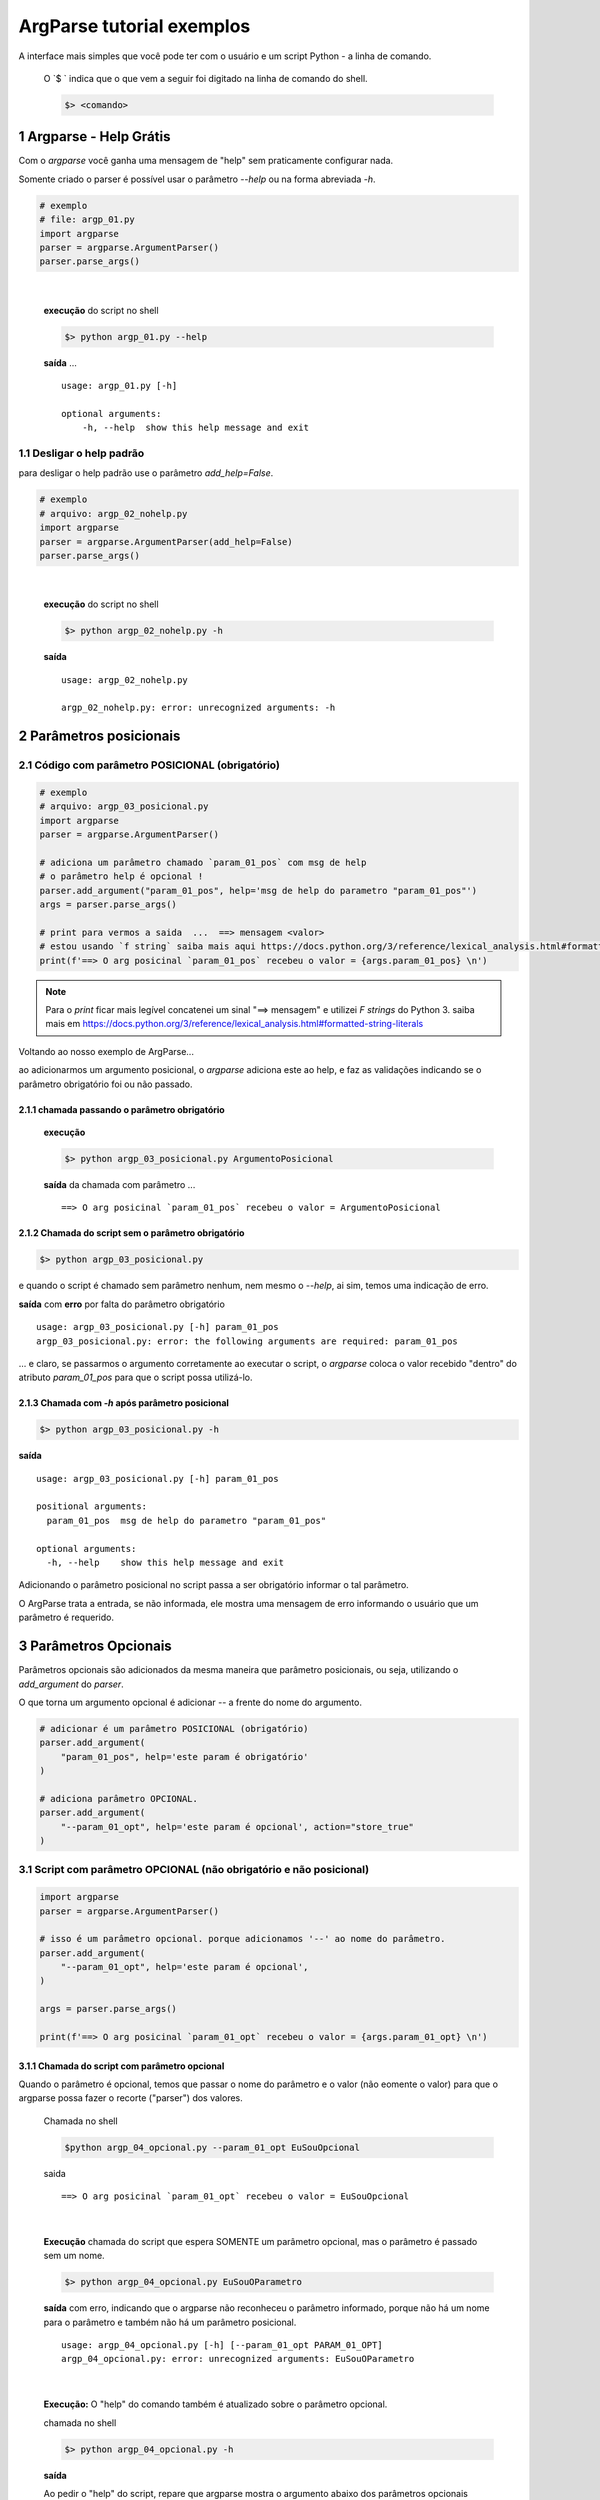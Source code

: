 
.. meta::
    :title: ARGPARSE Tutorial
    :author: Carlos Leite /
    :description: exemplos sobre o módulo python argparse
    :description lang=en: samples about python argparse module
    :keywords: python, argparse, sample, tutorial

.. sectnum::
    :depth: 3


***************************
ArgParse tutorial  exemplos
***************************

A interface mais simples que você pode ter com o usuário e um script Python - a linha de comando.

    O `$ ` indica que o que vem a seguir foi digitado na linha de comando do shell.

    .. code-block:: bash

        $> <comando>


Argparse - Help Grátis
======================

Com o `argparse` você ganha uma mensagem de "help" sem praticamente configurar nada.

Somente criado o parser  é possível usar o parâmetro `--help` ou na forma abreviada `-h`.

.. code-block:: python

    # exemplo
    # file: argp_01.py
    import argparse
    parser = argparse.ArgumentParser()
    parser.parse_args()
|

    **execução** do script no shell

    .. code-block:: bash

        $> python argp_01.py --help

    **saída** ...

    ::

        usage: argp_01.py [-h]

        optional arguments:
            -h, --help  show this help message and exit


Desligar o help padrão
----------------------

para desligar o help padrão use o parâmetro `add_help=False`.

.. code-block:: python

    # exemplo
    # arquivo: argp_02_nohelp.py
    import argparse
    parser = argparse.ArgumentParser(add_help=False)
    parser.parse_args()
|

    **execução** do script no shell

    .. code-block:: bash

        $> python argp_02_nohelp.py -h

    **saída**

    ::

        usage: argp_02_nohelp.py

        argp_02_nohelp.py: error: unrecognized arguments: -h


Parâmetros posicionais
======================


Código com parâmetro POSICIONAL (obrigatório)
---------------------------------------------

.. code-block:: python

    # exemplo
    # arquivo: argp_03_posicional.py
    import argparse
    parser = argparse.ArgumentParser()

    # adiciona um parâmetro chamado `param_01_pos` com msg de help
    # o parâmetro help é opcional !
    parser.add_argument("param_01_pos", help='msg de help do parametro "param_01_pos"')
    args = parser.parse_args()

    # print para vermos a saida  ...  ==> mensagem <valor>
    # estou usando `f string` saiba mais aqui https://docs.python.org/3/reference/lexical_analysis.html#formatted-string-literals
    print(f'==> O arg posicinal `param_01_pos` recebeu o valor = {args.param_01_pos} \n')


.. note::
    Para o `print` ficar mais legível concatenei um sinal "==> mensagem" e
    utilizei  `F strings` do Python 3.
    saiba mais em  https://docs.python.org/3/reference/lexical_analysis.html#formatted-string-literals

Voltando ao nosso exemplo de ArgParse...

ao adicionarmos um argumento posicional, o `argparse` adiciona este ao help, e faz as validações indicando se o parâmetro obrigatório foi ou não passado.


chamada passando o parâmetro obrigatório
^^^^^^^^^^^^^^^^^^^^^^^^^^^^^^^^^^^^^^^^

    **execução**

    .. code-block:: bash

        $> python argp_03_posicional.py ArgumentoPosicional

    **saída** da chamada com parâmetro ...

    ::

        ==> O arg posicinal `param_01_pos` recebeu o valor = ArgumentoPosicional


Chamada do script sem o parâmetro obrigatório
^^^^^^^^^^^^^^^^^^^^^^^^^^^^^^^^^^^^^^^^^^^^^

.. code-block:: bash

    $> python argp_03_posicional.py

e quando o script é chamado sem parâmetro nenhum, nem mesmo o `--help`, ai sim, temos uma indicação de erro.

**saída** com **erro** por falta do parâmetro obrigatório

::

    usage: argp_03_posicional.py [-h] param_01_pos
    argp_03_posicional.py: error: the following arguments are required: param_01_pos

... e claro, se passarmos o argumento corretamente ao executar o script, o `argparse` coloca o valor recebido "dentro" do atributo `param_01_pos` para que o script possa utilizá-lo.


Chamada com `-h` após parâmetro posicional
^^^^^^^^^^^^^^^^^^^^^^^^^^^^^^^^^^^^^^^^^^

.. code-block:: bash

    $> python argp_03_posicional.py -h

**saída**

::

    usage: argp_03_posicional.py [-h] param_01_pos

    positional arguments:
      param_01_pos  msg de help do parametro "param_01_pos"

    optional arguments:
      -h, --help    show this help message and exit


Adicionando o parâmetro posicional no script passa a ser obrigatório informar o tal parâmetro.

O ArgParse trata a entrada, se não informada, ele mostra uma mensagem de erro informando o usuário que um parâmetro é requerido.


Parâmetros Opcionais
====================


Parâmetros opcionais são adicionados da mesma maneira que parâmetro posicionais, ou seja, utilizando o `add_argument` do `parser`.

O que torna um argumento opcional é adicionar `--` a frente do nome do argumento.


.. code-block:: python

    # adicionar é um parâmetro POSICIONAL (obrigatório)
    parser.add_argument(
        "param_01_pos", help='este param é obrigatório'
    )

    # adiciona parâmetro OPCIONAL.
    parser.add_argument(
        "--param_01_opt", help='este param é opcional', action="store_true"
    )


Script com parâmetro OPCIONAL (não obrigatório e não posicional)
----------------------------------------------------------------


.. code-block:: python

    import argparse
    parser = argparse.ArgumentParser()

    # isso é um parâmetro opcional. porque adicionamos '--' ao nome do parâmetro.
    parser.add_argument(
        "--param_01_opt", help='este param é opcional',
    )

    args = parser.parse_args()

    print(f'==> O arg posicinal `param_01_opt` recebeu o valor = {args.param_01_opt} \n')


Chamada do script com parâmetro opcional
^^^^^^^^^^^^^^^^^^^^^^^^^^^^^^^^^^^^^^^^

Quando o parâmetro é opcional, temos que passar o nome do parâmetro e o valor (não eomente o valor) para que o argparse possa fazer o recorte ("parser") dos valores.

    Chamada no shell

    .. code-block:: bash

        $python argp_04_opcional.py --param_01_opt EuSouOpcional

    saida

    ::

        ==> O arg posicinal `param_01_opt` recebeu o valor = EuSouOpcional
|

    **Execução** chamada do script que espera SOMENTE um parâmetro opcional,
    mas o parâmetro é passado sem um nome.

    .. code-block:: bash

        $> python argp_04_opcional.py EuSouOParametro

    **saída** com erro, indicando que o argparse não reconheceu o parâmetro informado, porque não há um nome para o parâmetro e também não há um parâmetro posicional.

    ::

        usage: argp_04_opcional.py [-h] [--param_01_opt PARAM_01_OPT]
        argp_04_opcional.py: error: unrecognized arguments: EuSouOParametro
|

    **Execução:** O "help" do comando também é atualizado sobre o parâmetro opcional.

    chamada no shell

    .. code-block:: bash

        $> python argp_04_opcional.py -h

    **saída**

    Ao pedir o "help" do script, repare que argparse mostra  o argumento abaixo dos parâmetros opcionais ("optional arguments:")

    ::

        usage: argp_04_opcional.py [-h] [--param_01_opt PARAM_01_OPT]

        optional arguments:
          -h, --help            show this help message and exit
          --param_01_opt PARAM_01_OPT

podemos executar o script sem nenhum parâmetro ...


Chamada sem o parâmetro opcional
^^^^^^^^^^^^^^^^^^^^^^^^^^^^^^^^

    **Execução**: nada é passado ao parâmetro posicional.

    .. code-block:: bash

        $> python argp_04_opcional.py

    **saída**

    ::

        ==> O arg posicinal `param_01_opt` recebeu o valor = None

como não passamos nenhum parâmetro, o valor atribuído ao parâmetro dentro do script é `none`.

Mas não houve erro, como acontece em `Chamada do script sem o parâmetro obrigatório`_


Forma "curta"
^^^^^^^^^^^^^

como vários comandos no `bash` ou outros shell do linux,
podemos implementar para o nosso script a forma curta do comando,
usando mais um parâmetro no `add_argument`.

ao invés de chamarmos o script passando o nome completo da variável como abaixo.

.. code-block:: bash

    # forma longa
    $> python argp_04_opcional.py --param_01_opt EuSouOpcional


Se adicionarmos mais um parâmetro ao comando, neste caso o `-p`.

.. code-block:: python

    parser.add_argument(
        '-p', '--param_01_opt', help='este param é opcional',
    )

podemos executar o comando

.. code-block:: bash

    # podemos utilizar a forma curta do comando.
    $> python argp_04_opcional.py -p EuSouOpcionalCURTO

o help do ArgParse também mostra a forma curta

    **execução**

    .. code-block:: bash

        $> python argp_04_opcional.py -h

    **saída**

    ::

        usage: argp_04_opcional.py [-h] [-p PARAM_01_OPT]

        optional arguments:
          -h, --help            show this help message and exit
          -p PARAM_01_OPT, --param_01_opt PARAM_01_OPT
                                este param é opcional


Existem várias outras maneiras de implementar comandos opcionais com o argparse... veja mais em

- https://docs.python.org/3/library/argparse.html#action
- https://docs.python.org/3/library/argparse.html#nargs


Tipagem - além do tipo `string`
===============================

Por padrão, tudo que vc passar em um parâmetro para o argparse será lido dentro do seu script como um tipo `string`.

.. warning:: se o arg for opcional e nada for passado e este assumira `none` !


Script com argumento sem tipo definido
--------------------------------------

quando um parâmetro é passado e nenhum tipo é definido no `add_argument`, tudo é recebido como `string`.

.. code-block:: python

    import argparse
    parser = argparse.ArgumentParser()

    # isso é um parâmetro opcional. porque adicionamos '--' ao nome do parâmetro.
    parser.add_argument("param01", help='para para verificar o tipo')

    args = parser.parse_args()

    # Print o tipo
    print(f'==> O arg posicinal `param_01_opt` é do tipo = {type(args.param01)} \n')

|
    chamada ...

    .. code-block:: bash

        $python argp_05_tipo.py 3
|
    saída

    ::

        ==> O arg posicinal `param_01_opt` é do tipo = <class 'str'>


Definindo o tipo da entrada
---------------------------

Podemos adicionar mais um parâmetro ao `add_argument`,  o `type=`



.. attention::
    attention admonition

.. caution::
    caution admonition

.. danger::
    danger admonition

.. error::
    error admonition

.. hint::
    hint admonition

.. important::
    important admonition

.. note::
    note admonition

.. tip::
    tip admonition

.. warning::
    warning admonition








